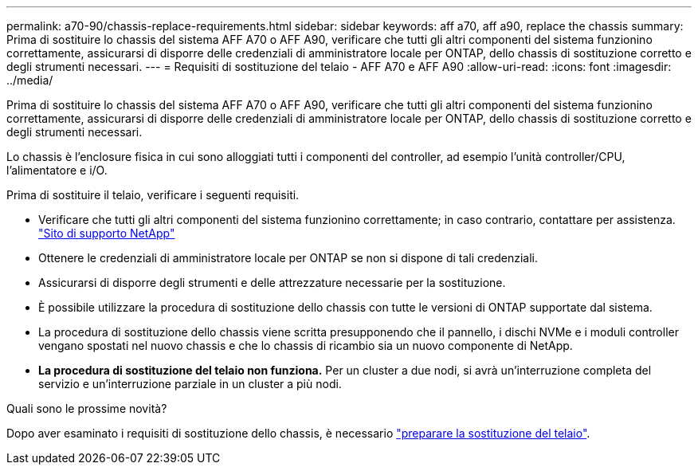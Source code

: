---
permalink: a70-90/chassis-replace-requirements.html 
sidebar: sidebar 
keywords: aff a70, aff a90, replace the chassis 
summary: Prima di sostituire lo chassis del sistema AFF A70 o AFF A90, verificare che tutti gli altri componenti del sistema funzionino correttamente, assicurarsi di disporre delle credenziali di amministratore locale per ONTAP, dello chassis di sostituzione corretto e degli strumenti necessari. 
---
= Requisiti di sostituzione del telaio - AFF A70 e AFF A90
:allow-uri-read: 
:icons: font
:imagesdir: ../media/


[role="lead"]
Prima di sostituire lo chassis del sistema AFF A70 o AFF A90, verificare che tutti gli altri componenti del sistema funzionino correttamente, assicurarsi di disporre delle credenziali di amministratore locale per ONTAP, dello chassis di sostituzione corretto e degli strumenti necessari.

Lo chassis è l'enclosure fisica in cui sono alloggiati tutti i componenti del controller, ad esempio l'unità controller/CPU, l'alimentatore e i/O.

Prima di sostituire il telaio, verificare i seguenti requisiti.

* Verificare che tutti gli altri componenti del sistema funzionino correttamente; in caso contrario, contattare per assistenza. http://mysupport.netapp.com/["Sito di supporto NetApp"^]
* Ottenere le credenziali di amministratore locale per ONTAP se non si dispone di tali credenziali.
* Assicurarsi di disporre degli strumenti e delle attrezzature necessarie per la sostituzione.
* È possibile utilizzare la procedura di sostituzione dello chassis con tutte le versioni di ONTAP supportate dal sistema.
* La procedura di sostituzione dello chassis viene scritta presupponendo che il pannello, i dischi NVMe e i moduli controller vengano spostati nel nuovo chassis e che lo chassis di ricambio sia un nuovo componente di NetApp.
* *La procedura di sostituzione del telaio non funziona.* Per un cluster a due nodi, si avrà un'interruzione completa del servizio e un'interruzione parziale in un cluster a più nodi.


.Quali sono le prossime novità?
Dopo aver esaminato i requisiti di sostituzione dello chassis, è necessario link:chassis-replace-prepare.html["preparare la sostituzione del telaio"].

